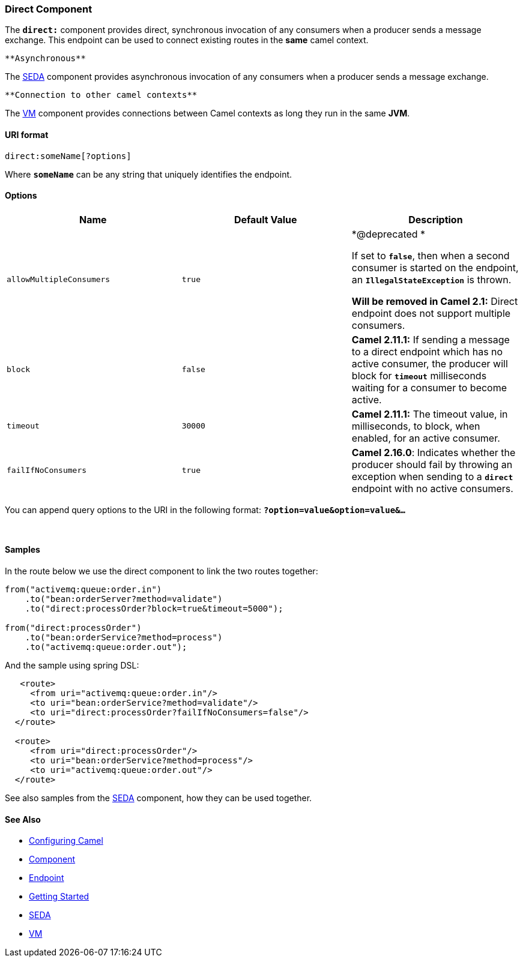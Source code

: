 [[ConfluenceContent]]
[[Direct-DirectComponent]]
Direct Component
~~~~~~~~~~~~~~~~

The *`direct:`* component provides direct, synchronous invocation of any
consumers when a producer sends a message exchange. This endpoint can be
used to connect existing routes in the *same* camel context.

[Tip]
====
 **Asynchronous**

The link:seda.html[SEDA] component provides asynchronous invocation of
any consumers when a producer sends a message exchange.

====

[Tip]
====
 **Connection to other camel contexts**

The link:vm.html[VM] component provides connections between Camel
contexts as long they run in the same *JVM*.

====

[[Direct-URIformat]]
URI format
^^^^^^^^^^

[source,brush:,text;,gutter:,false;,theme:,Default]
----
direct:someName[?options]
----

Where *`someName`* can be any string that uniquely identifies the
endpoint.

[[Direct-Options]]
Options
^^^^^^^

[width="100%",cols="34%,33%,33%",options="header",]
|=======================================================================
|Name |Default Value |Description
|`allowMultipleConsumers` |`true` a|
*@deprecated *

If set to *`false`*, then when a second consumer is started on the
endpoint, an *`IllegalStateException`* is thrown.

*Will be removed in Camel 2.1:* Direct endpoint does not support
multiple consumers.

|`block` |`false` |*Camel 2.11.1:* If sending a message to a direct
endpoint which has no active consumer, the producer will block
for *`timeout`* milliseconds waiting for a consumer to become active.

|`timeout` |`30000` |*Camel 2.11.1:* The timeout value, in milliseconds,
to block, when enabled, for an active consumer.

|`failIfNoConsumers` |`true` |*Camel 2.16.0*: Indicates whether the
producer should fail by throwing an exception when sending to
a *`direct`* endpoint with no active consumers.
|=======================================================================

You can append query options to the URI in the following
format: *`?option=value&option=value&...`*

 

[[Direct-Samples]]
Samples
^^^^^^^

In the route below we use the direct component to link the two routes
together:

[source,brush:,java;,gutter:,false;,theme:,Default]
----
from("activemq:queue:order.in")
    .to("bean:orderServer?method=validate")
    .to("direct:processOrder?block=true&timeout=5000");

from("direct:processOrder")
    .to("bean:orderService?method=process")
    .to("activemq:queue:order.out");
----

And the sample using spring DSL:

[source,brush:,xml;,gutter:,false;,theme:,Default]
----
   <route>
     <from uri="activemq:queue:order.in"/>
     <to uri="bean:orderService?method=validate"/>
     <to uri="direct:processOrder?failIfNoConsumers=false"/>
  </route>

  <route>
     <from uri="direct:processOrder"/>
     <to uri="bean:orderService?method=process"/>
     <to uri="activemq:queue:order.out"/>
  </route>    
----

See also samples from the link:seda.html[SEDA] component, how they can
be used together.

[[Direct-SeeAlso]]
See Also
^^^^^^^^

* link:configuring-camel.html[Configuring Camel]
* link:component.html[Component]
* link:endpoint.html[Endpoint]
* link:getting-started.html[Getting Started]

* link:seda.html[SEDA]
* link:vm.html[VM]
